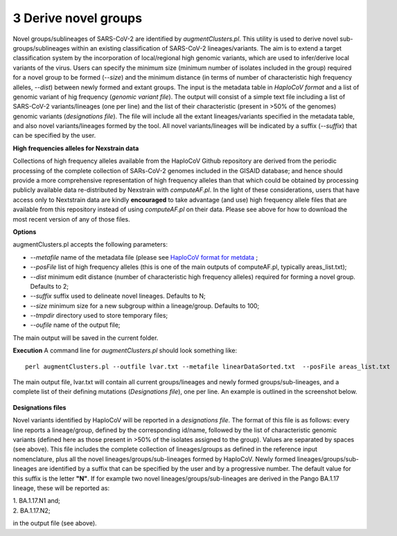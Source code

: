 3 Derive novel groups
=====================

Novel groups/sublineages of SARS-CoV-2 are identified by *augmentClusters.pl*. This utility is used to derive novel sub-groups/sublineages within an existing classification of SARS-CoV-2 lineages/variants. The aim is to extend a target classification system by the incorporation of local/regional high genomic variants, which are used to infer/derive local variants of the virus. Users can specify the minimum size (minimum number of isolates included in the group) required for a novel group to be formed (*--size*) and the minimum distance (in terms of number of characteristic high frequency alleles, *--dist*) between newly formed and extant groups.
The input is the metadata table in *HaploCoV format* and a list of genomic variant of hig frequency (*genomic variant file*). The output will consist of a simple text file including a list of SARS-CoV-2 variants/lineages (one per line) and the list of their characteristic (present in >50% of the genomes) genomic variants (*designations file*). The file will include all the extant lineages/variants specified in the metadata table, and also novel variants/lineages formed by the tool. All novel variants/lineages will be indicated by a suffix (*--suffix*) that can be specified by the user.

**High frequencies alleles for Nexstrain data**

Collections of high frequency alleles available from the HaploCoV Github repository are derived from the periodic processing of the complete collection of SARs-CoV-2 genomes included in the GISAID database; and hence should provide a more comprehensive representation of high frequency alleles than that which could be obtained by processing publicly available data re-distributed by Nexstrain with *computeAF.pl*. In the light of these considerations, users that have access only to Nextstrain data are kindly **encouraged** to take advantage (and use) high frequency allele files that are available from this repository instead of using *computeAF.pl* on their data.
Please see above for how to download the most recent version of any of those files.

**Options**

augmentClusters.pl accepts the following parameters:

* *--metafile* name of the metadata file (please see `HaploCoV format for metdata <https://haplocov.readthedocs.io/en/latest/metadata.html>`_ ;
* *--posFile* list of high frequency alleles (this is one of the main outputs of computeAF.pl, typically areas_list.txt);
* *--dist* minimum edit distance (number of characteristic high frequency alleles) required for forming a novel group. Defaults to 2;
* *--suffix* suffix used to delineate novel lineages. Defaults to N;
* *--size* minimum size for a new subgroup within a lineage/group. Defaults to 100;
* *--tmpdir* directory used to store temporary files;
* *--oufile* name of the output file;
The main output will be saved in the current folder. 

**Execution**
A command line for *augmentClusters.pl* should look something like:

:: 

 perl augmentClusters.pl --outfile lvar.txt --metafile linearDataSorted.txt  --posFile areas_list.txt


The main output file, lvar.txt will contain all current groups/lineages and newly formed groups/sub-lineages, and a complete list of their defining mutations (*Designations file*), one per line. An example is outlined in the screenshot below.

.. figure:: _static/output.png
   :scale: 80%
   :align: center

**Designations files**

Novel variants identified by HaploCoV will be reported in a *designations file*. The format of this file is as follows: every line reports a lineage/group, defined by the corresponding id/name, followed by the list of characteristic genomic variants (defined here as those present in >50% of the isolates assigned to the group). Values are separated by spaces (see above).
This file includes the complete collection of lineages/groups as defined in the reference input nomenclature, plus all the novel lineages/groups/sub-lineages formed by HaploCoV. Newly formed lineages/groups/sub-lineages are identified by a suffix that can be specified by the user and by a progressive number. The default value for this suffix is the letter **"N"**. If for example two novel lineages/groups/sub-lineages are derived in the Pango BA.1.17 lineage, these will be reported as:

| 1. BA.1.17.N1 and;
| 2. BA.1.17.N2;

in the output file (see above).
